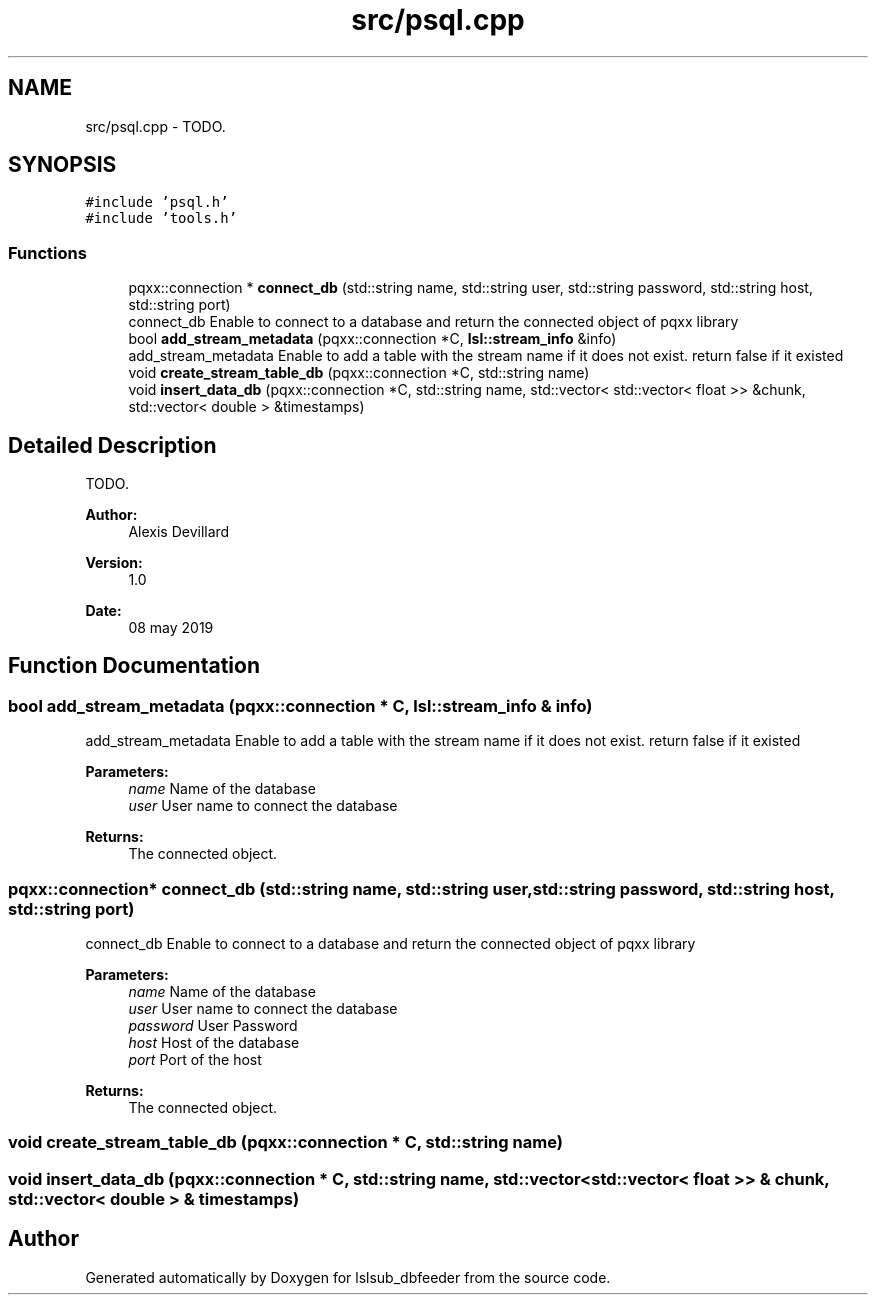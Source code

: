 .TH "src/psql.cpp" 3 "Fri May 10 2019" "lslsub_dbfeeder" \" -*- nroff -*-
.ad l
.nh
.SH NAME
src/psql.cpp \- TODO\&.  

.SH SYNOPSIS
.br
.PP
\fC#include 'psql\&.h'\fP
.br
\fC#include 'tools\&.h'\fP
.br

.SS "Functions"

.in +1c
.ti -1c
.RI "pqxx::connection * \fBconnect_db\fP (std::string name, std::string user, std::string password, std::string host, std::string port)"
.br
.RI "connect_db Enable to connect to a database and return the connected object of pqxx library "
.ti -1c
.RI "bool \fBadd_stream_metadata\fP (pqxx::connection *C, \fBlsl::stream_info\fP &info)"
.br
.RI "add_stream_metadata Enable to add a table with the stream name if it does not exist\&. return false if it existed "
.ti -1c
.RI "void \fBcreate_stream_table_db\fP (pqxx::connection *C, std::string name)"
.br
.ti -1c
.RI "void \fBinsert_data_db\fP (pqxx::connection *C, std::string name, std::vector< std::vector< float >> &chunk, std::vector< double > &timestamps)"
.br
.in -1c
.SH "Detailed Description"
.PP 
TODO\&. 


.PP
\fBAuthor:\fP
.RS 4
Alexis Devillard 
.RE
.PP
\fBVersion:\fP
.RS 4
1\&.0 
.RE
.PP
\fBDate:\fP
.RS 4
08 may 2019 
.RE
.PP

.SH "Function Documentation"
.PP 
.SS "bool add_stream_metadata (pqxx::connection * C, \fBlsl::stream_info\fP & info)"

.PP
add_stream_metadata Enable to add a table with the stream name if it does not exist\&. return false if it existed 
.PP
\fBParameters:\fP
.RS 4
\fIname\fP Name of the database 
.br
\fIuser\fP User name to connect the database 
.RE
.PP
\fBReturns:\fP
.RS 4
The connected object\&. 
.RE
.PP

.SS "pqxx::connection* connect_db (std::string name, std::string user, std::string password, std::string host, std::string port)"

.PP
connect_db Enable to connect to a database and return the connected object of pqxx library 
.PP
\fBParameters:\fP
.RS 4
\fIname\fP Name of the database 
.br
\fIuser\fP User name to connect the database 
.br
\fIpassword\fP User Password 
.br
\fIhost\fP Host of the database 
.br
\fIport\fP Port of the host 
.RE
.PP
\fBReturns:\fP
.RS 4
The connected object\&. 
.RE
.PP

.SS "void create_stream_table_db (pqxx::connection * C, std::string name)"

.SS "void insert_data_db (pqxx::connection * C, std::string name, std::vector< std::vector< float >> & chunk, std::vector< double > & timestamps)"

.SH "Author"
.PP 
Generated automatically by Doxygen for lslsub_dbfeeder from the source code\&.
